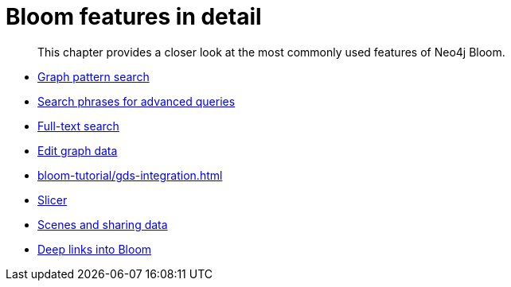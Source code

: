 :description: This chapter provides a closer look at the most commonly used features of Neo4j Bloom.
[[tutorial]]
= Bloom features in detail

[abstract]
--
This chapter provides a closer look at the most commonly used features of Neo4j Bloom.
--

* xref:bloom-tutorial/graph-pattern-search.adoc[Graph pattern search]
* xref:bloom-tutorial/search-phrases-advanced.adoc[Search phrases for advanced queries]
* xref:bloom-tutorial/full-text-search.adoc[Full-text search]
* xref:bloom-tutorial/edit-graph-data.adoc[Edit graph data]
* xref:bloom-tutorial/gds-integration.adoc[]
* xref:bloom-tutorial/slicer.adoc[Slicer]
* xref:bloom-tutorial/export-data.adoc[Scenes and sharing data]
* xref:bloom-tutorial/deep-links.adoc[Deep links into Bloom]
